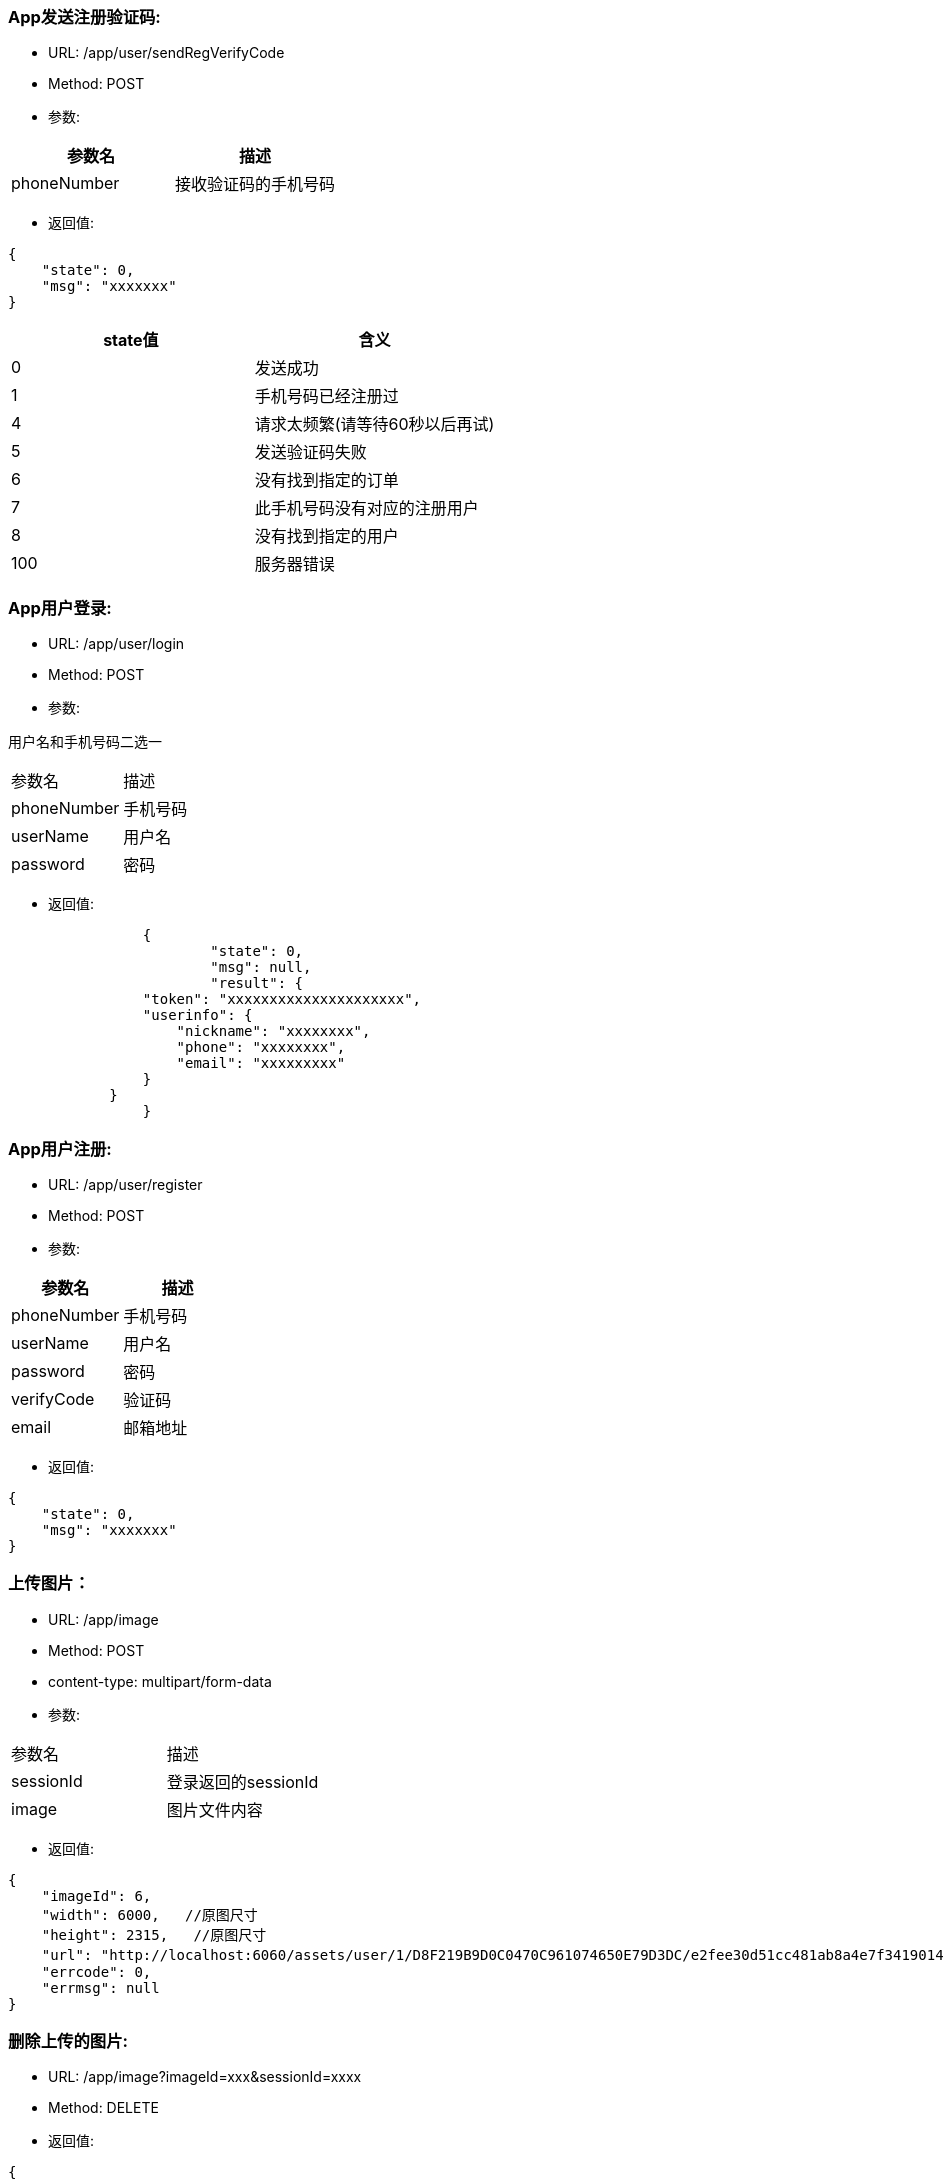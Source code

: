 === App发送注册验证码:
- URL:  /app/user/sendRegVerifyCode
- Method:  POST
- 参数:
|===
|参数名|描述

|phoneNumber
|接收验证码的手机号码
|===
- 返回值:
----
{
    "state": 0,
    "msg": "xxxxxxx"
}
----

|===
|state值 |含义

|0|发送成功
|1|手机号码已经注册过
|4|请求太频繁(请等待60秒以后再试)
|5|发送验证码失败
|6|没有找到指定的订单
|7|此手机号码没有对应的注册用户
|8|没有找到指定的用户
|100|服务器错误

|===


=== App用户登录:
- URL: /app/user/login
- Method: POST
- 参数:

用户名和手机号码二选一
|===
|参数名|描述
|phoneNumber|手机号码
|userName|用户名
|password|密码
|===

- 返回值:

----
		{
			"state": 0,
			"msg": null,
			"result": {
                "token": "xxxxxxxxxxxxxxxxxxxxx",
                "userinfo": {
                    "nickname": "xxxxxxxx",
                    "phone": "xxxxxxxx",
                    "email": "xxxxxxxxx"
                }
            }
		}
----

=== App用户注册:
- URL:  /app/user/register
- Method: POST
- 参数:
|===
|参数名|描述

|phoneNumber |手机号码
|userName    |用户名
|password    |密码
|verifyCode  |验证码
|email       |邮箱地址
|===

- 返回值:
----
{
    "state": 0,
    "msg": "xxxxxxx"
}
----

=== 上传图片：
- URL:  /app/image
- Method: POST
- content-type:  multipart/form-data
- 参数:
|===============================
|参数名       |描述
|sessionId   |登录返回的sessionId
|image       |图片文件内容
|===============================
- 返回值:
----
{
    "imageId": 6,
    "width": 6000,   //原图尺寸
    "height": 2315,   //原图尺寸
    "url": "http://localhost:6060/assets/user/1/D8F219B9D0C0470C961074650E79D3DC/e2fee30d51cc481ab8a4e7f3419014b7.jpg",   //图片url
    "errcode": 0,
    "errmsg": null
}
----

=== 删除上传的图片:
- URL:  /app/image?imageId=xxx&sessionId=xxxx
- Method: DELETE
- 返回值:

----
{
    "errcode" : 0,
    "errmsg" : null
}
----

=== 请求重置密码:  (发送重置密码验证码到手机)
- URL:  /app/user/requestResetPassword
- Method: POST
- 参数:
|===
|参数名 |描述
|phone |手机号码
|===

- 返回值:
----
{
    "state" : 0,
    "msg" : null
}
----

=== 重置密码:
- URL:  /app/user/resetPassword
- Method: POST
- 参数:
|===
|参数名|描述
|phoneNumber  |手机号码
|userName     |用户名
|verifyCode   |上一个请求中发到用户手机上的验证码
|newpassword  |新密码
|===

- 返回值:

----
{
    "state" : 0,
    "msg" : null
}
----

=== 使用条款:
- URL:  /assets/app/license.html
- Method: GET
- 返回值 content-type: text/html
- 返回值内容: 使用条款html文本


=== 常见问题:
- URL:  /assets/app/faq.html
- Method: GET
- 返回值 content-type: text/html
- 返回值内容: 常见问题html文本

=== 检查app版本 (android)
- URL:  /assets/app/client.json
- Method: GET
    返回值:
        {
            "version":"0719",
            "fileName":"JoySpace_client-0719.apk"
        }
    apk下载地址:
        /assets/app/<fileName>


=== 推荐自助机
- URL:  /app/printStation/findByDistance
- Method: GET
- 参数:
- 参数:
|===
|参数名|描述
|longitude  |位置精度(double)
|latitude   |位置纬度(double)
|radius     |搜索半径(int, 单位米)
|===

- 返回值:
----
        {
				"state" : 0,
				"msg" : null,
				"result" : [
				    { "id" : xx, "address": "xxxx", "longitude" : xxxx.xxx, "latitude": xxxx.xxx },
                    { "id" : xx, "address": "xxxx", "longitude" : xxxx.xxx, "latitude": xxxx.xxx },
				    ...
				    { "id" : xx, "address": "xxxx", "longitude" : xxxx.xxx, "latitude": xxxx.xxx }
				]
        }
----

=== 自助机详情
- URL:  /app/printStation/{id}
- Method: GET
- 参数:
|===
|参数名  | 描述
|id     | 自助机id
|===

- 返回值:

----
		{
			"address": "xxxxxxxxxxxxxxxxxxxxxxxxxxxxxxxxxxxxxx", 地址
			"longitude" : xxxx.xxx,   //经度
			"latitude": xxxx.xxx,     //纬度
			"products": [             //产品列表
				{
					"id": xx,
					"name": "xxx",
					"type": x,   //0 普通   1 证件照    2 模板拼图
					"width": xxx.xx,   //产品宽度(毫米)
					"height": xxx.xx,   //产品高度(毫米)
					"imageCount": x,    //需要用户上传的照片张数
					"version": xx,      //版本号(整数)
					"previewUrls": [     //产品预览图片url （可能有多个)
						"https://xxx.xxxxxxxxxxxxxxxxxxxxxxxxxx",
						"https://xxx.xxxxxxxxxxxxxxxxxxxxxxxxxx",
						"https://xxx.xxxxxxxxxxxxxxxxxxxxxxxxxx"
					],
					"thumbnailUrl": "https://xxx.xxxxxxxxxxxxxxxxxxxxxxxxxx",   //缩略图url
					"price": xxx,   //产品价格（整数，单位是分）
					"remark": "xxxxxxxxxxxxxxxxxxxxxxxxxxx"      //产品说明文本
				},
				{ ... },
				{ ... }
			]
		}
----